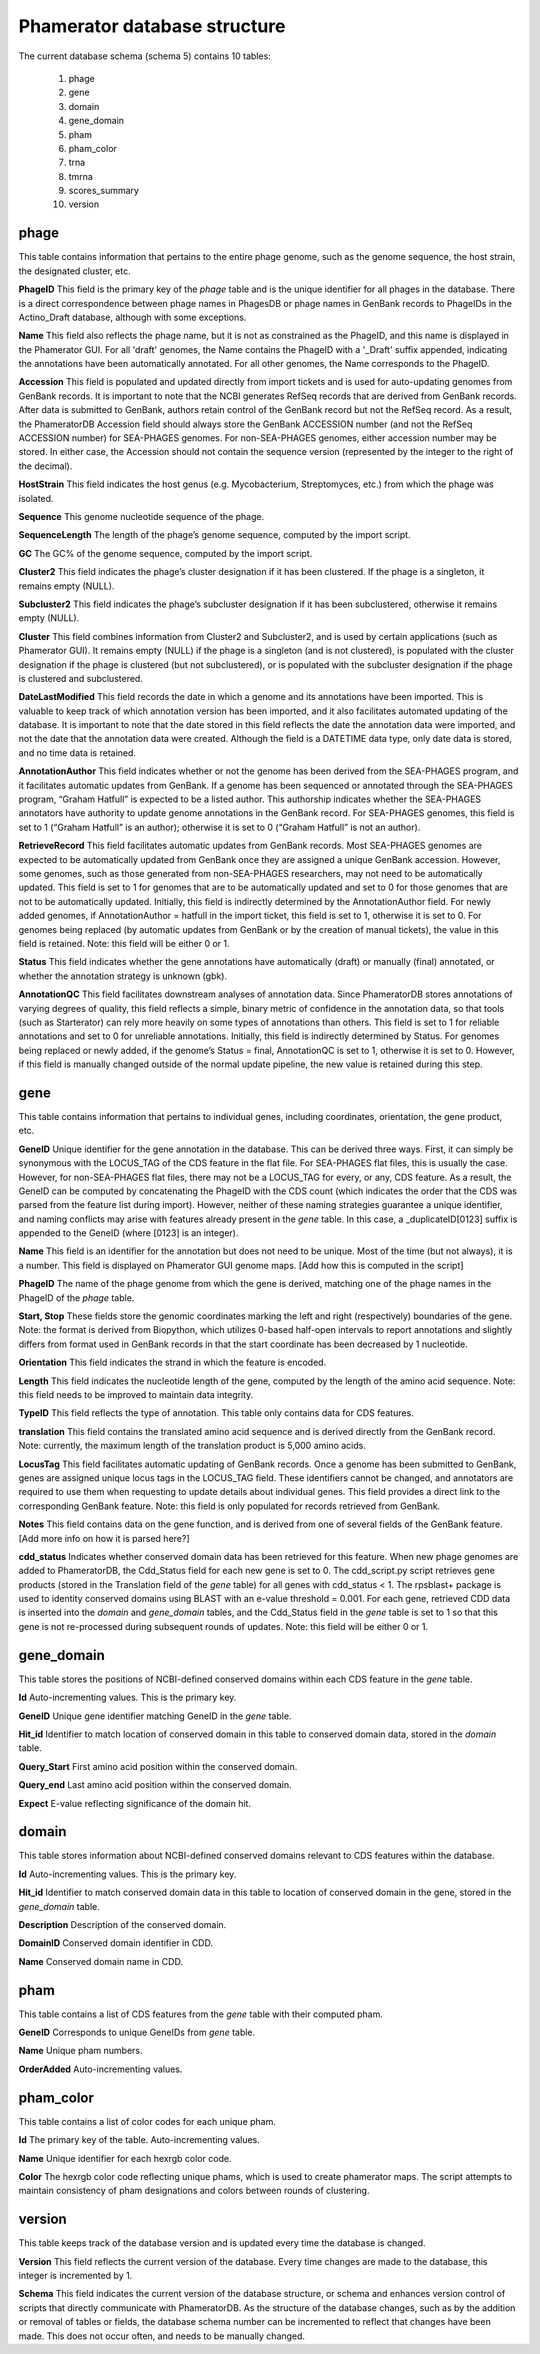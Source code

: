 .. _dbstructure:

Phamerator database structure
=============================

The current database schema (schema 5) contains 10 tables:

    1.  phage
    2.  gene
    3.  domain
    4.  gene_domain
    5.  pham
    6.  pham_color
    7.  trna
    8.  tmrna
    9.  scores_summary
    10. version

.. TODO probably could insert image showing how tables are connected.
.. TODO should this be generated from MySQL Workbench?
.. .. csv-table:: database table
..     :file: images/database_structure/database.csv
..     :widths: 10, 10


phage
-----
This table contains information that pertains to the entire phage genome, such as the genome sequence, the host strain, the designated cluster, etc.

.. csv-table:: phage table
    :file: images/database_structure/phage_table.csv



**PhageID** This field is the primary key of the *phage* table and is the unique identifier for all phages in the database.  There is a direct correspondence between phage names in PhagesDB or phage names in GenBank records to PhageIDs in the Actino_Draft database, although with some exceptions.

**Name** This field also reflects the phage name, but it is not as constrained as the PhageID, and this name is displayed in the Phamerator GUI. For all 'draft' genomes, the Name contains the PhageID with a '_Draft' suffix appended, indicating the annotations have been automatically annotated. For all other genomes, the Name corresponds to the PhageID.

**Accession** This field is populated and updated directly from import tickets and is used for auto-updating genomes from GenBank records. It is important to note that the NCBI generates RefSeq records that are derived from GenBank records. After data is submitted to GenBank, authors retain control of the GenBank record but not the RefSeq record. As a result, the PhameratorDB Accession field should always store the GenBank ACCESSION number (and not the RefSeq ACCESSION number) for SEA-PHAGES genomes. For non-SEA-PHAGES genomes, either accession number may be stored. In either case, the Accession should not contain the sequence version (represented by the integer to the right of the decimal).

**HostStrain** This field indicates the host genus (e.g. Mycobacterium, Streptomyces, etc.) from which the phage was isolated.

**Sequence** This genome nucleotide sequence of the phage.

**SequenceLength** The length of the phage’s genome sequence, computed by the import script.

**GC** The GC% of the genome sequence, computed by the import script.

**Cluster2** This field indicates the phage’s cluster designation if it has been clustered. If the phage is a singleton, it remains empty (NULL).

**Subcluster2** This field indicates the phage’s subcluster designation if it has been subclustered, otherwise it remains empty (NULL).

**Cluster** This field combines information from Cluster2 and Subcluster2, and is used by certain applications (such as Phamerator GUI). It remains empty (NULL) if the phage is a singleton (and is not clustered), is populated with the cluster designation if the phage is clustered (but not subclustered), or is populated with the subcluster designation if the phage is clustered and subclustered.

**DateLastModified** This field records the date in which a genome and its annotations have been imported. This is valuable to keep track of which annotation version has been imported, and it also facilitates automated updating of the database. It is important to note that the date stored in this field reflects the date the annotation data were imported, and not the date that the annotation data were created. Although the field is a DATETIME data type, only date data is stored, and no time data is retained.

**AnnotationAuthor** This field indicates whether or not the genome has been derived from the SEA-PHAGES program, and it facilitates automatic updates from GenBank. If a genome has been sequenced or annotated through the SEA-PHAGES program, “Graham Hatfull” is expected to be a listed author. This authorship indicates whether the SEA-PHAGES annotators have authority to update genome annotations in the GenBank record. For SEA-PHAGES genomes, this field is set to 1 (“Graham Hatfull” is an author); otherwise it is set to 0 (“Graham Hatfull” is not an author).

**RetrieveRecord** This field facilitates automatic updates from GenBank records. Most SEA-PHAGES genomes are expected to be automatically updated from GenBank once they are assigned a unique GenBank accession. However, some genomes, such as those generated from non-SEA-PHAGES researchers, may not need to be automatically updated. This field is set to 1 for genomes that are to be automatically updated and set to 0 for those genomes that are not to be automatically updated. Initially, this field is indirectly determined by the AnnotationAuthor field. For newly added genomes, if AnnotationAuthor = hatfull in the import ticket, this field is set to 1, otherwise it is set to 0. For genomes being replaced (by automatic updates from GenBank or by the creation of manual tickets), the value in this field is retained. Note: this field will be either 0 or 1.

**Status** This field indicates whether the gene annotations have automatically (draft) or manually (final) annotated, or whether the annotation strategy is unknown (gbk).

**AnnotationQC** This field facilitates downstream analyses of annotation data. Since PhameratorDB stores annotations of varying degrees of quality, this field reflects a simple, binary metric of confidence in the annotation data, so that tools (such as Starterator) can rely more heavily on some types of annotations than others. This field is set to 1 for reliable annotations and set to 0 for unreliable annotations. Initially, this field is indirectly determined by Status. For genomes being replaced or newly added, if the genome’s Status = final, AnnotationQC is set to 1, otherwise it is set to 0. However, if this field is manually changed outside of the normal update pipeline, the new value is retained during this step.


gene
----
This table contains information that pertains to individual genes, including coordinates, orientation, the gene product, etc.

.. csv-table:: gene table
    :file: images/database_structure/gene_table.csv


**GeneID** Unique identifier for the gene annotation in the database. This can be derived three ways. First, it can simply be synonymous with the LOCUS_TAG of the CDS feature in the flat file. For SEA-PHAGES flat files, this is usually the case. However, for non-SEA-PHAGES flat files, there may not be a LOCUS_TAG for every, or any, CDS feature. As a result, the GeneID can be computed by concatenating the PhageID with the CDS count (which indicates the order that the CDS was parsed from the feature list during import). However, neither of these naming strategies guarantee a unique identifier, and naming conflicts may arise with features already present in the *gene* table. In this case, a _duplicateID[0123] suffix is appended to the GeneID (where [0123] is an integer).

**Name** This field is an identifier for the annotation but does not need to be unique. Most of the time (but not always), it is a number. This field is displayed on Phamerator GUI genome maps. [Add how this is computed in the script]

**PhageID** The name of the phage genome from which the gene is derived, matching one of the phage names in the PhageID of the *phage* table.

**Start, Stop** These fields store the genomic coordinates marking the left and right (respectively) boundaries of the gene. Note: the format is derived from Biopython, which utilizes 0-based half-open intervals to report annotations and slightly differs from format used in GenBank records in that the start coordinate has been decreased by 1 nucleotide.

**Orientation** This field indicates the strand in which the feature is encoded.

**Length** This field indicates the nucleotide length of the gene, computed by the length of the amino acid sequence. Note: this field needs to be improved to maintain data integrity.

**TypeID** This field reflects the type of annotation. This table only contains data for CDS features.

**translation** This field contains the translated amino acid sequence and is derived directly from the GenBank record. Note: currently, the maximum length of the translation product is 5,000 amino acids.

**LocusTag** This field facilitates automatic updating of GenBank records. Once a genome has been submitted to GenBank, genes are assigned unique locus tags in the LOCUS_TAG field. These identifiers cannot be changed, and annotators are required to use them when requesting to update details about individual genes. This field provides a direct link to the corresponding GenBank feature. Note: this field is only populated for records retrieved from GenBank.

**Notes** This field contains data on the gene function, and is derived from one of several fields of the GenBank feature. [Add more info on how it is parsed here?]

**cdd_status** Indicates whether conserved domain data has been retrieved for this feature. When new phage genomes are added to PhameratorDB, the Cdd_Status field for each new gene is set to 0. The cdd_script.py script retrieves gene products (stored in the Translation field of the *gene* table) for all genes with cdd_status < 1. The rpsblast+ package is used to identity conserved domains using BLAST with an e-value threshold = 0.001. For each gene, retrieved CDD data is inserted into the *domain* and *gene_domain* tables, and the Cdd_Status field in the *gene* table is set to 1 so that this gene is not re-processed during subsequent rounds of updates. Note: this field will be either 0 or 1.




gene_domain
-----------
This table stores the positions of NCBI-defined conserved domains within each CDS feature in the *gene* table.


.. csv-table:: gene_domain table
    :file: images/database_structure/gene_domain_table.csv


**Id** Auto-incrementing values. This is the primary key.

**GeneID** Unique gene identifier matching GeneID in the *gene* table.

**Hit_id** Identifier to match location of conserved domain in this table to conserved domain data, stored in the *domain* table.

**Query_Start** First amino acid position within the conserved domain.

**Query_end** Last amino acid position within the conserved domain.

**Expect** E-value reflecting significance of the domain hit.





domain
------
This table stores information about NCBI-defined conserved domains relevant to CDS features within the database.

.. csv-table:: domain table
    :file: images/database_structure/domain_table.csv

**Id** Auto-incrementing values. This is the primary key.

**Hit_id** Identifier to match conserved domain data in this table to location of conserved domain in the gene, stored in the *gene_domain* table.

**Description** Description of the conserved domain.

**DomainID** Conserved domain identifier in CDD.

**Name** Conserved domain name in CDD.




pham
----
This table contains a list of CDS features from the *gene* table with their computed pham.

.. csv-table:: pham table
    :file: images/database_structure/pham_table.csv


**GeneID** Corresponds to unique GeneIDs from *gene* table.

**Name** Unique pham numbers.

**OrderAdded** Auto-incrementing values.




pham_color
----------
This table contains a list of color codes for each unique pham.

.. csv-table:: pham_color table
    :file: images/database_structure/pham_color_table.csv


**Id** The primary key of the table. Auto-incrementing values.

**Name** Unique identifier for each hexrgb color code.

**Color** The hexrgb color code reflecting unique phams, which is used to create phamerator maps. The script attempts to maintain consistency of pham designations and colors between rounds of clustering.




version
-------
This table keeps track of the database version and is updated every time the database is changed.

.. csv-table:: version table
    :file: images/database_structure/version_table.csv



**Version** This field reflects the current version of the database. Every time changes are made to the database, this integer is incremented by 1.

**Schema** This field indicates the current version of the database structure, or schema and enhances version control of scripts that directly communicate with PhameratorDB. As the structure of the database changes, such as by the addition or removal of tables or fields, the database schema number can be incremented to reflect that changes have been made. This does not occur often, and needs to be manually changed.
